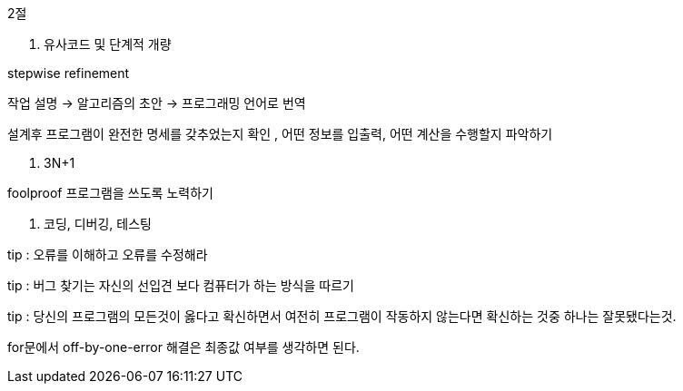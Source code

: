 2절

1. 유사코드 및 단계적 개량

stepwise refinement

작업 설명 →  알고리즘의 초안 → 프로그래밍 언어로 번역

설계후 프로그램이 완전한 명세를 갖추었는지 확인 , 어떤 정보를 입출력, 어떤 계산을 수행할지 파악하기

2. 3N+1

foolproof 프로그램을 쓰도록 노력하기

3. 코딩, 디버깅, 테스팅

tip : 오류를 이해하고 오류를 수정해라

tip : 버그 찾기는 자신의 선입견 보다 컴퓨터가 하는 방식을 따르기

tip : 당신의 프로그램의 모든것이 옳다고 확신하면서 여전히 프로그램이 작동하지 않는다면 확신하는 것중 하나는 잘못됐다는것.

for문에서 off-by-one-error 해결은 최종값 여부를 생각하면 된다.